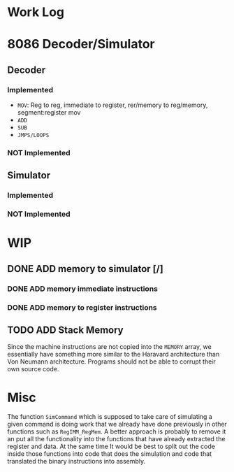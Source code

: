 * Work Log
* 8086 Decoder/Simulator
** Decoder
*** Implemented
+ =MOV=: Reg to reg, immediate to register, rer/memory to reg/memory, segment:register mov
+ =ADD=
+ =SUB=
+ =JMPS/LOOPS=
*** NOT Implemented
** Simulator
*** Implemented
*** NOT Implemented
* WIP
** DONE ADD memory to simulator [/]
*** DONE ADD memory immediate instructions
*** DONE ADD memory to register instructions
** TODO ADD Stack Memory
Since the machine instructions are not copied into the ~MEMORY~ array, we essentially have something more similar to the Haravard
architecture than Von Neumann architecture. Programs should not be able to corrupt their own source code.
* Misc
The function ~SimCommand~ which is supposed to take care of simulating a given command is doing work that we already have done previously in
other functions such as ~RegIMM_RegMem~. A better approach is probably to remove it an put all the functionality into the functions that
have already extracted the register and data. At the same time It would be best to split out the code inside those functions into code that
does the simulation and code that translated the binary instructions into assembly.
